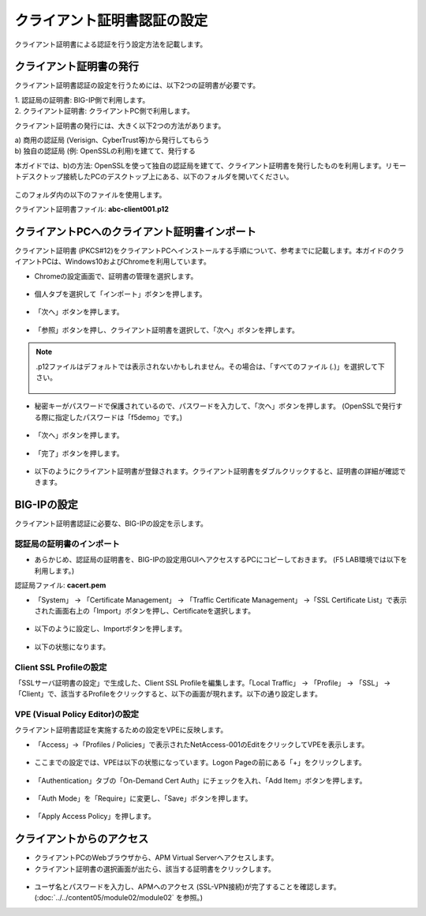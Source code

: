 クライアント証明書認証の設定
======================================

クライアント証明書による認証を行う設定方法を記載します。

クライアント証明書の発行
--------------------------------------

クライアント証明書認証の設定を行うためには、以下2つの証明書が必要です。

| 1. 認証局の証明書: BIG-IP側で利用します。
| 2. クライアント証明書: クライアントPC側で利用します。

クライアント証明書の発行には、大きく以下2つの方法があります。

| a) 商用の認証局 (Verisign、CyberTrust等)から発行してもらう
| b) 独自の認証局 (例: OpenSSLの利用)を建てて、発行する

本ガイドでは、b)の方法: OpenSSLを使って独自の認証局を建てて、クライアント証明書を発行したものを利用します。リモートデスクトップ接続したPCのデスクトップ上にある、以下のフォルダを開いてください。

.. figure:: images/mod6-1-1.png
   :scale: 100%
   :align: center

このフォルダ内の以下のファイルを使用します。

クライアント証明書ファイル: **abc-client001.p12**

クライアントPCへのクライアント証明書インポート
--------------------------------------

クライアント証明書 (PKCS#12)をクライアントPCへインストールする手順について、参考までに記載します。本ガイドのクライアントPCは、Windows10およびChromeを利用しています。

- Chromeの設定画面で、証明書の管理を選択します。

.. figure:: images/mod6-1-2-1.png
   :scale: 20%
   :align: center

- 個人タブを選択して「インポート」ボタンを押します。

.. figure:: images/mod6-1-2-2.png
   :scale: 20%
   :align: center

- 「次へ」ボタンを押します。

.. figure:: images/mod6-1-2-3.png
   :scale: 20%
   :align: center

- 「参照」ボタンを押し、クライアント証明書を選択して、「次へ」ボタンを押します。

.. figure:: images/mod6-1-2-4.png
   :scale: 20%
   :align: center

.. note::
   .p12ファイルはデフォルトでは表示されないかもしれません。その場合は、「すべてのファイル (*.*)」を選択して下さい。

   .. figure:: images/mod6-1-2-4-note.png
      :scale: 20%
      :align: center


- 秘密キーがパスワードで保護されているので、パスワードを入力して、「次へ」ボタンを押します。 (OpenSSLで発行する際に指定したパスワードは「f5demo」です。)

.. figure:: images/mod6-1-2-5.png
   :scale: 20%
   :align: center

- 「次へ」ボタンを押します。

.. figure:: images/mod6-1-2-6.png
   :scale: 20%
   :align: center

- 「完了」ボタンを押します。

.. figure:: images/mod6-1-2-7.png
   :scale: 20%
   :align: center

- 以下のようにクライアント証明書が登録されます。クライアント証明書をダブルクリックすると、証明書の詳細が確認できます。

.. figure:: images/mod6-1-2-8.png
   :scale: 20%
   :align: center

BIG-IPの設定
--------------------------------------

クライアント証明書認証に必要な、BIG-IPの設定を示します。

認証局の証明書のインポート
^^^^^^^^^^^^^^^^^^^^^^^^^^^^

- あらかじめ、認証局の証明書を、BIG-IPの設定用GUIへアクセスするPCにコピーしておきます。 (F5 LAB環境では以下を利用します。)

認証局ファイル: **cacert.pem**

- 「System」 → 「Certificate Management」 → 「Traffic Certificate Management」 →「SSL Certificate List」で表示された画面右上の「Import」ボタンを押し、Certificateを選択します。

.. figure:: images/mod6-1-3-1-1.png
   :scale: 20%
   :align: center

- 以下のように設定し、Importボタンを押します。

.. figure:: images/mod6-1-3-1-2.png
   :scale: 20%
   :align: center

- 以下の状態になります。

.. figure:: images/mod6-1-3-1-3.png
   :scale: 20%
   :align: center

Client SSL Profileの設定
^^^^^^^^^^^^^^^^^^^^^^^^^^^^

「SSLサーバ証明書の設定」で生成した、Client SSL Profileを編集します。「Local Traffic」 → 「Profile」 → 「SSL」 → 「Client」で、該当するProfileをクリックすると、以下の画面が現れます。以下の通り設定します。

.. figure:: images/mod6-1-3-2.png
   :scale: 30%
   :align: center

VPE (Visual Policy Editor)の設定
^^^^^^^^^^^^^^^^^^^^^^^^^^^^^^^^^

クライアント証明書認証を実施するための設定をVPEに反映します。

- 「Access」→「Profiles / Policies」で表示されたNetAccess-001のEditをクリックしてVPEを表示します。

.. figure:: images/mod6-1-3-3-1.png
   :scale: 20%
   :align: center

- ここまでの設定では、VPEは以下の状態になっています。Logon Pageの前にある「+」をクリックします。

.. figure:: images/mod6-1-3-3-2.png
   :scale: 20%
   :align: center

- 「Authentication」タブの「On-Demand Cert Auth」にチェックを入れ、「Add Item」ボタンを押します。

.. figure:: images/mod6-1-3-3-3.png
   :scale: 20%
   :align: center

- 「Auth Mode」を「Require」に変更し、「Save」ボタンを押します。

.. figure:: images/mod6-1-3-3-4.png
   :scale: 20%
   :align: center

- 「Apply Access Policy」を押します。

.. figure:: images/mod6-1-3-3-5.png
   :scale: 20%
   :align: center

クライアントからのアクセス
--------------------------------------

- クライアントPCのWebブラウザから、APM Virtual Serverへアクセスします。
- クライアント証明書の選択画面が出たら、該当する証明書をクリックします。

.. figure:: images/mod6-1-4.png
   :scale: 20%
   :align: center

- ユーザ名とパスワードを入力し、APMへのアクセス (SSL-VPN接続)が完了することを確認します。 (:doc:`../../content05/module02/module02` を参照。)
